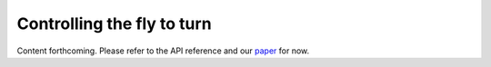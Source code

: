 Controlling the fly to turn
===========================

Content forthcoming. Please refer to the API reference and our `paper  <https://www.biorxiv.org/content/10.1101/2023.09.18.556649>`_ for now.